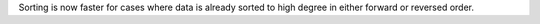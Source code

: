 Sorting is now faster for cases where data is already
sorted to high degree in either forward or reversed order.
